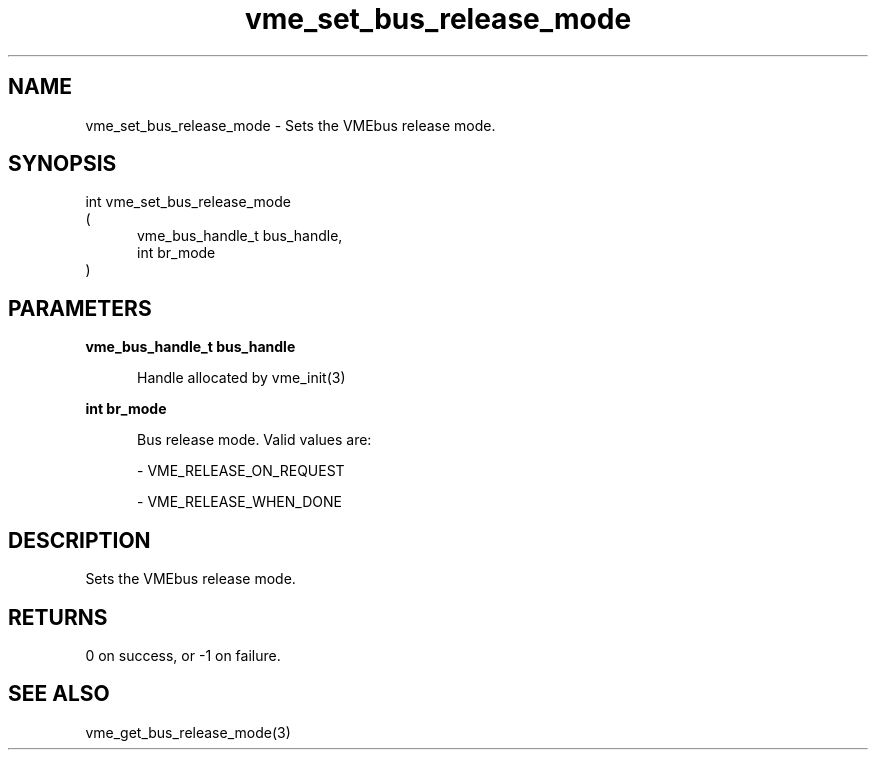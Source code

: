 
.TH "vme_set_bus_release_mode" 3

.SH "NAME"
vme_set_bus_release_mode - Sets the VMEbus release mode.


.SH "SYNOPSIS"
int vme_set_bus_release_mode
.br
(
.br
.in +5
vme_bus_handle_t bus_handle,
.br
int br_mode
.in
)

.SH "PARAMETERS"

.B vme_bus_handle_t bus_handle
.br
.in +5

.br
Handle allocated by vme_init(3)
.

.br

.in
.br

.B int br_mode
.br
.in +5

.br
Bus release mode. Valid values are:

.br

.nf
- VME_RELEASE_ON_REQUEST
.fi

.nf
- VME_RELEASE_WHEN_DONE
.fi

.in
.br


.SH "DESCRIPTION"

.br
Sets the VMEbus release mode.

.br

.SH "RETURNS"


.br
0 on success, or -1 on failure.

.br


.SH "SEE ALSO"
vme_get_bus_release_mode(3)
.br
